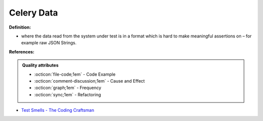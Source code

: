 Celery Data
^^^^^
**Definition:**

* where the data read from the system under test is in a format which is hard to make meaningful assertions on – for example raw JSON Strings.


**References:**

.. admonition:: Quality attributes

    * :octicon:`file-code;1em` -  Code Example
    * :octicon:`comment-discussion;1em` -  Cause and Effect
    * :octicon:`graph;1em` -  Frequency
    * :octicon:`sync;1em` -  Refactoring

* `Test Smells - The Coding Craftsman <https://codingcraftsman.wordpress.com/2018/09/27/test-smells/>`_

